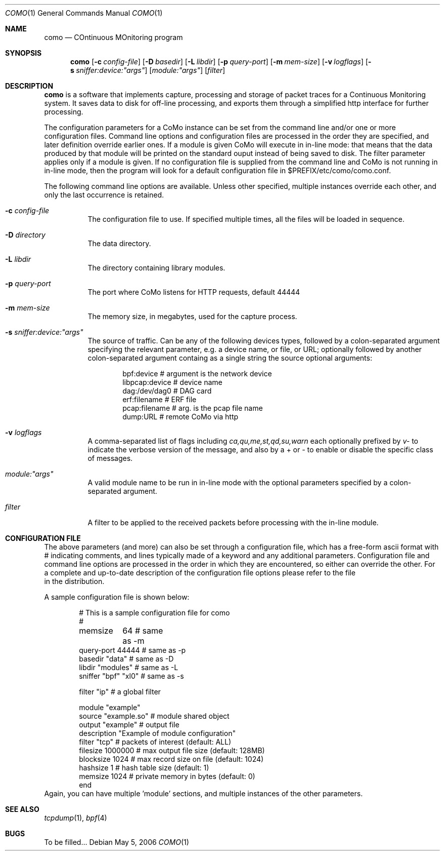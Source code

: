 .\"
.\" $Id$
.\"
.Dd May 5, 2006
.Dt COMO 1
.Os
.Sh NAME
.Nm como
.Nd COntinuous MOnitoring program
.Sh SYNOPSIS
.Nm
.Op Fl c Ar config-file
.Op Fl D Ar basedir
.Op Fl L Ar libdir
.Op Fl p Ar query-port
.Op Fl m Ar mem-size
.Op Fl v Ar logflags
.Op Fl s Ar sniffer:device:"args"
.Op Ar module:"args"
.Op Ar filter
.Sh DESCRIPTION
.Nm
is a software that implements capture, processing and storage
of packet traces for a Continuous Monitoring system.
It saves data to disk for off-line processing, and exports them
through a simplified http interface for further processing.
.Pp
The configuration parameters for a CoMo instance can be set from
the command line and/or one or more configuration files.
Command line options and configuration files are processed in the order they
are specified, and later definition override earlier ones.
If a module is given CoMo will execute in in-line mode: that means that the
data produced by that module will be printed on the standard ouput instead of
being saved to disk. The filter parameter applies only if a module is given.
If no configuration file is supplied from the
command line and CoMo is not running in in-line mode, then the program will
look for a default configuration file in $PREFIX/etc/como/como.conf.
.Pp
The following command line options are available.
Unless other specified, multiple instances override each other,
and only the last occurrence is retained.
.Bl -tag -width indent
.It Fl c Ar config-file
The configuration file to use.
If specified multiple times, all the files will be loaded in sequence.
.It Fl D Ar directory
The data directory.
.It Fl L Ar libdir
The directory containing library modules.
.It Fl p Ar query-port
The port where CoMo listens for HTTP requests, default 44444
.It Fl m Ar mem-size
The memory size, in megabytes, used for the capture process.
.It Fl s Ar sniffer:device:"args"
The source of traffic. Can be any of the following devices types,
followed by a colon-separated argument specifying the relevant
parameter, e.g. a device name, or file, or URL; optionally followed by
another colon-separated argument containg as a single string the source
optional arguments:
.Bd -literal -offset indent
bpf:device           # argument is the network device
libpcap:device       # device name
dag:/dev/dag0        # DAG card
erf:filename         # ERF file
pcap:filename        # arg. is the pcap file name
dump:URL             # remote CoMo via http
.Ed
.It Fl v Ar logflags
A comma-separated list of flags including
.Ar ca,qu,me,st,qd,su,warn
each optionally prefixed by
.Ar v-
to indicate the verbose version of the message,
and also by a + or - to enable or disable the specific
class of messages.
.It Ar module:"args"
A valid module name to be run in in-line mode with the optional parameters
specified by a colon-separated argument.
.It Ar filter
A filter to be applied to the received packets before processing with the
in-line module.
.El
.Sh CONFIGURATION FILE
The above parameters (and more) can also be set through a
configuration file, which has a free-form ascii format
with # indicating comments, and lines typically made of
a keyword and any additional parameters.
Configuration file and command line options are processed in the order
in which they are encountered, so either can override the other.
.Pd
For a complete and up-to-date description of the configuration
file options please refer to the file
.It Pa example.conf
in the distribution.
.Pp
A sample configuration file is shown below:
.Bd -literal -offset indent
# This is a sample configuration file for como
#

memsize	   64               # same as -m
query-port 44444            # same as -p
basedir "data"              # same as -D
libdir  "modules"           # same as -L
sniffer "bpf" "xl0"         # same as -s

filter "ip"                 # a global filter

module "example"
  source      "example.so"  # module shared object 
  output      "example"     # output file
  description "Example of module configuration"
  filter      "tcp"         # packets of interest (default: ALL)
  filesize    1000000       # max output file size (default: 128MB)
  blocksize   1024          # max record size on file (default: 1024)
  hashsize    1             # hash table size (default: 1)
  memsize     1024          # private memory in bytes (default: 0)
end
.Ed
Again, you can have multiple 'module' sections, and
multiple instances of the other parameters.
.Pp
.El
.Sh SEE ALSO
.Xr tcpdump 1 ,
.Xr bpf 4
.Sh BUGS
To be filled...
